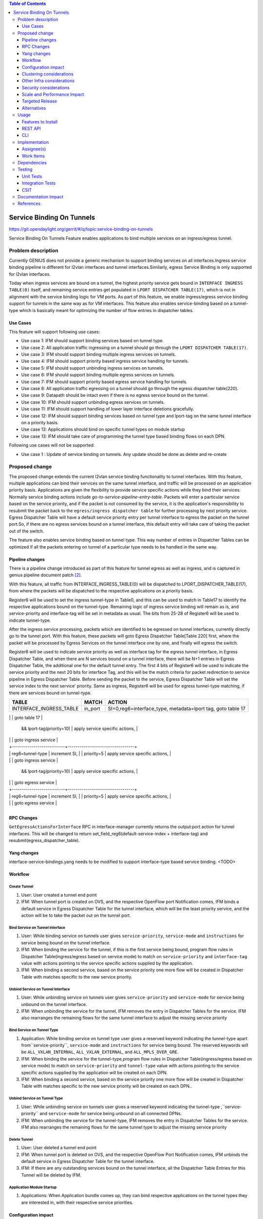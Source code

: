 
.. contents:: Table of Contents
      :depth: 3

==========================
Service Binding On Tunnels
==========================

https://git.opendaylight.org/gerrit/#/q/topic:service-binding-on-tunnels

Service Binding On Tunnels Feature enables applications to bind multiple services on
an ingress/egress tunnel.


Problem description
===================

Currently GENIUS does not provide a generic mechanism to support binding services on all
interfaces.Ingress service binding pipeline is different for l2vlan interfaces and tunnel
interfaces.Similarly, egress Service Binding is only supported for l2vlan interfaces.

Today when ingress services are bound on a tunnel, the highest priority service gets
bound in ``INTERFACE INGRESS TABLE(0)`` itself, and remaining service entries get
populated in ``LPORT DISPATCHER TABLE(17)``, which is not in alignment with the service
binding logic for VM ports. As part of this feature, we enable ingress/egress service
binding support for tunnels in the same way as for VM interfaces. This feature also enables
service-binding based on a tunnel-type which is basically meant for optimizing the number
of flow entries in dispatcher tables.

Use Cases
---------

This feature will support following use cases:

* Use case 1: IFM should support binding services based on tunnel type.
* Use case 2: All application traffic ingressing on a tunnel should go through the ``LPORT
  DISPATCHER TABLE(17)``.
* Use case 3: IFM should support binding multiple ingress services on tunnels.
* Use case 4: IFM should support priority based ingress service handling for tunnels.
* Use case 5: IFM should support unbinding ingress services on tunnels.
* Use case 6: IFM should support binding multiple egress services on tunnels.
* Use case 7: IFM should support priority based egress service handling for tunnels.
* Use case 8: All application traffic egressing on a tunnel should go through the egress
  dispatcher table(220).
* Use case 9: Datapath should be intact even if there is no egress service bound on the tunnel.
* Use case 10: IFM should support unbinding egress services on tunnels.
* Use case 11: IFM should support handling of lower layer interface deletions gracefully.
* Use case 12: IFM should support binding services based on tunnel type and
  lport-tag on the same tunnel interface on a priority basis.
* Use case 13: Applications should bind on specific tunnel types on module startup
* Use case 13: IFM should take care of programming the tunnel type based binding flows
  on each DPN.

Following use cases will not be supported:

* Use case 1 : Update of service binding on tunnels. Any update should be done as
  delete and re-create

Proposed change
===============

The proposed change extends the current l2vlan service binding functionality to tunnel
interfaces. With this feature, multiple applications can bind their services on the same
tunnel interface, and traffic will be processed on an application priority basis.
Applications are given the flexibility to provide service specific actions while they
bind their services. Normally service binding actions include
*go-to-service-pipeline-entry-table*. Packets will enter a particular service based
on the service priority, and if the packet is not consumed by the service,
it is the application's responsibility to resubmit the packet back to the ``egress/ingress
dispatcher table`` for further processing by next priority service. Egress Dispatcher
Table will have a default service priority entry per tunnel interface to egress the
packet on the tunnel port.So, if there are no egress services bound on a tunnel interface,
this default entry will take care of taking the packet out of the switch.

The feature also enables service binding based on tunnel type. This way number of entries in
Dispatcher Tables can be optimized if all the packets entering on tunnel of a particular type
needs to be handled in the same way.


Pipeline changes
----------------
There is a pipeline change introduced as part of this feature for tunnel egress as well
as ingress, and is captured in genius pipeline document patch [2]_.

With this feature, all traffic from INTERFACE_INGRESS_TABLE(0) will be dispatched to
LPORT_DISPATCHER_TABLE(17), from where the packets will be dispatched to the respective
applications on a priority basis.

Register6 will be used to set the ingress tunnel-type in Table0, and this can be used to
match in Table17 to identify the respective applications bound on the tunnel-type.
Remaining logic of ingress service binding will remain as is, and service-priority and
interface-tag will be set in metadata as usual. The bits from 25-28 of Register6 will be
used to indicate tunnel-type.

After the ingress service processing, packets which are identified to be egressed on
tunnel interfaces, currently directly go to the tunnel port. With this feature,
these packets will goto Egress Dispatcher Table[Table 220] first, where the packet will be
processed by Egress Services on the tunnel interface one by one, and finally will egress the switch.

Register6 will be used to indicate service priority as well as interface tag for the egress tunnel
interface, in Egress Dispatcher Table, and when there are N services bound on a tunnel
interface, there will be N+1 entries in Egress Dispatcher Table,
the additional one for the default tunnel entry. The first 4 bits of Register6 will be
used to indicate the service priority and the next 20 bits for interface Tag, and this will
be the match criteria for packet redirection to service pipeline in Egress Dispatcher Table.
Before sending the packet to the service, Egress Dispatcher Table will set the service index
to the next service' priority. Same as ingress, Register6 will be used for egress tunnel-type
matching, if there are services bound on tunnel-type.

+-------------------------+---------------------------+----------------------------------+
| TABLE                   | MATCH                     |            ACTION                |
+=========================+===========================+==================================+
|                         |  in_port                  |  SI=0,reg6=interface_type,       |
| INTERFACE_INGRESS_TABLE |                           |  metadata=lport tag,             |
|                         |                           |  goto table 17                   |
+-------------------------+---------------------------+----------------------------------+
| LPORT_DISPATCHER_TABLE  | metadata=service priority |  increment SI,                   |
                          | && lport-tag(priority=10) |  apply service specific actions, |
|                         |                           |  goto ingress service            |
|                         +---------------------------+----------------------------------+
|                         | reg6=tunnel-type          |  increment SI,                   |
                          | priority=5                |  apply service specific actions, |
|                         |                           |  goto ingress service            |
+-------------------------+---------------------------+----------------------------------+
| EGRESS_DISPATCHER_TABLE | Reg6==service Priority    |  increment SI,                   |
                          | && lport-tag(priority=10) |  apply service specific actions, |
|                         |                           |  goto egress service             |
|                         +---------------------------+----------------------------------+
|                         | reg6=tunnel-type          |  increment SI,                   |
                          | priority=5                |  apply service specific actions, |
|                         |                           |  goto egress service             |
+-------------------------+---------------------------+----------------------------------+

RPC Changes
-----------

``GetEgressActionsForInterface`` RPC in interface-manager currently returns the output:port
action for tunnel interfaces. This will be changed to return
set_field_reg6(default-service-index + interface-tag) and resubmit(egress_dispatcher_table).

Yang changes
------------
interface-service-bindings.yang needs to be modified to support interface-type based
service binding.
<TODO>

Workflow
--------

Create Tunnel
^^^^^^^^^^^^^
#. User: User created a tunnel end point
#. IFM:  When tunnel port is created on OVS, and the respective OpenFlow port Notification
   comes, IFM binds a default service in Egress Dispatcher Table for the tunnel interface,
   which will be the least priority service, and the action will be to take
   the packet out on the tunnel port.

Bind Service on Tunnel Interface
^^^^^^^^^^^^^^^^^^^^^^^^^^^^^^^^

#. User: While binding service on tunnels user gives ``service-priority``, ``service-mode``
   and ``instructions`` for service being bound on the tunnel interface.
#. IFM: When binding the service for the tunnel, if this is the first service
   being bound, program flow rules in Dispatcher Table(ingress/egress based on service mode)
   to match on ``service-priority`` and ``interface-tag`` value with actions
   pointing to the service specific actions supplied by the application.
#. IFM: When binding a second service, based on the service priority one more flow will
   be created in Dispatcher Table with matches specific to the new service
   priority.

Unbind Service on Tunnel Interface
^^^^^^^^^^^^^^^^^^^^^^^^^^^^^^^^^^

#. User: While unbinding service on tunnels user gives ``service-priority`` and
   ``service-mode`` for service being unbound on the tunnel interface.
#. IFM: When unbinding the service for the tunnel, IFM removes the entry in
   Dispatcher Tables for the service. IFM also rearranges the remaining flows for the
   same tunnel interface to adjust the missing service priority

Bind Service on Tunnel Type
^^^^^^^^^^^^^^^^^^^^^^^^^^^

#. Application: While binding service on tunnel type user gives a reserved keyword
   indicating the tunnel-type apart from``service-priority``, ``service-mode``
   and ``instructions`` for service being bound. The reserved keywords will be
   ``ALL_VXLAN_INTERNAL``, ``ALL_VXLAN_EXTERNAL``, and ``ALL_MPLS_OVER_GRE``.
#. IFM: When binding the service for the tunnel-type,program flow rules in Dispatcher
   Table(ingress/egress based on service mode) to match on ``service-priority`` and
   ``tunnel-type`` value with actions pointing to the service specific actions
   supplied by the application will be created on each DPN.
#. IFM: When binding a second service, based on the service priority one more flow will
   be created in Dispatcher Table with matches specific to the new service
   priority will be created on each DPN..

Unbind Service on Tunnel Type
^^^^^^^^^^^^^^^^^^^^^^^^^^^^^

#. User: While unbinding service on tunnels user gives a reserved keyword
   indicating the tunnel-type ,``service-priority`` and ``service-mode`` for service being
   unbound on all connected DPNs.
#. IFM: When unbinding the service for the tunnel-type, IFM removes the entry in
   Dispatcher Tables for the service. IFM also rearranges the remaining flows for the
   same tunnel type to adjust the missing service priority

Delete Tunnel
^^^^^^^^^^^^^
#. User: User deleted a tunnel end point
#. IFM:  When tunnel port is deleted on OVS, and the respective OpenFlow Port Notification
   comes, IFM unbinds the default service in Egress Dispatcher Table for the tunnel interface.
#. IFM:  If there are any outstanding services bound on the tunnel interface, all the Dispatcher
   Table Entries for this Tunnel will be deleted by IFM.

Application Module Startup
^^^^^^^^^^^^^^^^^^^^^^^^^^

#. Applications:  When Application bundle comes up, they can bind respective applications
   on the tunnel types they are interested in, with their respective service priorities.

Configuration impact
---------------------
This change doesn't add or modify any configuration parameters.

Clustering considerations
-------------------------
The solution is supported on a 3-node cluster.

Other Infra considerations
--------------------------
N.A.

Security considerations
-----------------------
N.A.

Scale and Performance Impact
----------------------------
* The feature adds one extra transaction during tunnel port creation, since the default
  Egress Dispatcher Table entry has to be programmed for each tunnel.

Targeted Release
-----------------
Carbon.

Alternatives
------------
N/A

Usage
=====

Features to Install
-------------------
This feature doesn't add any new karaf feature.Installing any of the below features
can enable the service:

odl-genius-ui
odl-genius-rest
odl-genius

REST API
--------

Creating tunnel-interface directly in IFM
^^^^^^^^^^^^^^^^^^^^^^^^^^^^^^^^^^^^^^^^^

This use case is mainly for those who want to write applications using Genius and/or
want to create individual tunnel interfaces. Note that this is a simpler easy way to
create tunnels without needing to delve into how OVSDB Plugin creates tunnels.

Refer `Genius User Guide [4]_`
for more details on this.

**URL:** restconf/config/ietf-interfaces:interfaces

**Sample JSON data**

.. code-block:: json

   {
    "interfaces": {
    "interface": [
        {
            "name": "vxlan_tunnel",
            "type": "iana-if-type:tunnel",
            "odl-interface:tunnel-interface-type": "odl-interface:tunnel-type-vxlan",
            "odl-interface:datapath-node-identifier": "1",
            "odl-interface:tunnel-source": "192.168.56.101",
            "odl-interface:tunnel-destination": "192.168.56.102",
            "odl-interface:monitor-enabled": false,
            "odl-interface:monitor-interval": 10000,
            "enabled": true
        }
     ]
    }
   }

Binding Egress Service On Tunnels
^^^^^^^^^^^^^^^^^^^^^^^^^^^^^^^^^

**URL:** http://localhost:8181/restconf/config/interface-service-bindings:service-bindings/services-info/{tunnel-interface-name}/interface-service-bindings:service-mode-egress

**Sample JSON data**

.. code-block:: json

   {
      "bound-services": [
        {
          "service-name": "service1",
          "flow-priority": "5",
          "service-type": "service-type-flow-based",
          "instruction": [
           {
            "order": 1,
            "go-to-table": {
               "table_id": 88
             }
           }],
          "service-priority": "2",
          "flow-cookie": "1"
        }
      ]
   }


CLI
---
N.A.


Implementation
==============

Assignee(s)
-----------
Primary assignee:
  Faseela K


Work Items
----------

#. Create Table 0 tunnel entries to set tunnel-type and lport_tag and
   point to ``LPORT_DISPATCHER_TABLE``
#. Support of reserved keyword in interface-names for tunnel type based
   service binding.
#. Program tunnel-type based service binding flows on DPN connect events.
#. Program Lport Dispatcher Flows(17) on bind service
#. Remove Lport Dispatcher Flows(17) on unbind service
#. Handle multiple service bind/unbind on tunnel interface
#. Create default Egress Service for Tunnel on Tunnel Creation
#. Add ``set_field_reg_6`` and ``resubmit(220)`` action to actions returned in
   ``getEgressActionsForInterface()`` for Tunnels.
#. Program Egress Dispatcher Table(220) Flows on bind service
#. Remove Egress Dispatcher Table(220) Flows on unbind service
#. Handle multiple egress service bind/unbind on tunnel interface
#. Delete default Egress Service for Tunnel on Tunnel Deletion
#. Add UTs.
#. Add CSIT.
#. Add Documentation

#. Trello Card : https://trello.com/c/S8lNGd9S/6-service-binding-on-tunnel-interfaces

Dependencies
============
Genius, Netvirt

There will be several impacts on netvirt pipeline with this change. A brief overview
is given in the table below:

+-------------------------+-------------+-------------+--------------------------+
| RESERVED_INTERFACE_NAME | TUNNEL_TYPE | APPLICATION | DISPATCHER RULES         |
+=========================+=============+=============+==========================+
| ALL_VXLAN_INTERNAL      |  OVS - OVS  | L3VPN       |  SI=0, reg6=vxlan_int,   |
|                         |             |             |  goto table 38           |
|                         |             +-------------+--------------------------+
|                         |             |  ELAN       |  SI=1, reg6=vxlan_int,   |
|                         |             |             |  goto table 38           |
+-------------------------+-------------+-------------+--------------------------+
| ALL_VXLAN_EXTERNAL      |  OVS - TOR  |  DHCP       |  SI=0, reg6=vxlan_ext,   |
|                         |             |             |  goto table 18           |
|                         +-------------+-------------+--------------------------+
|                         |  OVS - DCGW |  EVPN       |  SI=1, reg6=vxlan_ext,   |
|                         |             |             |  goto table 38           |
|                         +-------------+-------------+--------------------------+
|                         |  OVS - TOR  |   ELAN      |  SI=2,reg6=vxlan_ext,    |
|                         |             |             |  goto table 38           |
+-------------------------+-------------+-------------+--------------------------+
| ALL_MPLS_OVER_GRE       |  OVS - DCGW |  L3VPN      |  SI=0, reg6=mpls_o_gre,  |
|                         |             |             |  goto table 20           |
+-------------------------+-------------+-------------+--------------------------+


Testing
=======
Capture details of testing that will need to be added.

Unit Tests
----------
New junits will be added to InterfaceManagerConfigurationTest to cover the following :

#. Bind/Unbind single ingress service on tunnel-type
#. Bind/Unbind single egress service on tunnel-type
#. Bind single ingress service on tunnel-interface
#. Unbind single ingress service on tunnel-interface
#. Bind multiple ingress services on tunnel in priority order
#. Unbind multiple ingress services on tunnel in priority order
#. Bind multiple ingress services out of priority order
#. Unbind multiple ingress services out of priority order
#. Delete tunnel port to check if ingress dispatcher flows for bound services get deleted
#. Add tunnel port back to check if ingress dispatcher flows for bound services get added back
#. Bind single egress service on tunnel
#. Unbind single egress service on tunnel
#. Bind multiple egress services on tunnel in priority order
#. Unbind multiple egress services on tunnel in priority order
#. Bind multiple egress services out of priority order
#. Unbind multiple egress services out of priority order
#. Delete tunnel port to check if egress dispatcher flows for bound services get deleted
#. Add tunnel port back to check if egress dispatcher flows for bound services get added back

Integration Tests
-----------------

CSIT
----
The following TCs should be added to CSIT to cover this feature:

#. Bind/Unbind single ingress/egress service on tunnel-type to see the corresponding
   table entries are created in switch.
#. Bind single ingress service on tunnel to see the corresponding table entries
   are created in switch.
#. Unbind single ingress service on tunnel to see the corresponding table entries
   are deleted in switch.
#. Bind multiple ingress services on tunnel in priority order to see if metadata
   changes are proper on the flow table.
#. Unbind multiple ingress services on tunnel in priority order to see if metadata
   changes are proper on the flow table on each unbind.
#. Bind multiple ingress services out of priority order to see if metadata
   changes are proper on the flow table.
#. Unbind multiple ingress services out of priority order.
#. Delete tunnel port to check if ingress dispatcher flows for bound services get deleted.
#. Add tunnel port back to check if ingress dispatcher flows for bound services get added back.
#. Bind single egress service on tunnel to see the corresponding table entries
   are created in switch.
#. Unbind single egress service on tunnel to see the corresponding table entries
   are deleted in switch.
#. Bind multiple egress services on tunnel in priority order to see if metadata
   changes are proper on the flow table.
#. Unbind multiple egress services on tunnel in priority order to see if metadata
   changes are proper on the flow table on each unbind.
#. Bind multiple egress services out of priority order to see if metadata
   changes are proper on the flow table.
#. Unbind multiple egress services out of priority order.
#. Delete tunnel port to check if egress dispatcher flows for bound services get deleted.
#. Add tunnel port back to check if egress dispatcher flows for bound services get added back.


Documentation Impact
====================
This will require changes to User Guide and Developer Guide.

There is a pipeline change for tunnel datapath introduced due to this change.
This should go in User Guide.

Developer Guide should capture how to configure egress service binding on tunnels.


References
==========
.. [#] Genius Carbon Release Plan https://wiki.opendaylight.org/view/Genius:Carbon_Release_Plan
.. [#] Netvirt Pipeline Diagram http://docs.opendaylight.org/en/latest/submodules/genius/docs/pipeline.html
.. [#] Genius Trello Card https://trello.com/c/S8lNGd9S/6-service-binding-on-tunnel-interfaces
.. [#] Genius User Guide http://docs.opendaylight.org/en/latest/user-guide/genius-user-guide.html#creating-overlay-tunnel-interfaces

.. note::

  This template was derived from [2], and has been modified to support our project.

  This work is licensed under a Creative Commons Attribution 3.0 Unported License.
  http://creativecommons.org/licenses/by/3.0/legalcode
